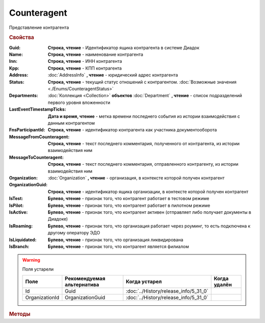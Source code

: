 Counteragent
============

Представление контрагента


.. rubric:: Свойства

:Guid:
    **Строка, чтение** - Идентификатор ящика контрагента в системе Диадок

    .. versionadded:: 5.31.0

:Name:
    **Строка, чтение** - наименование контрагента

:Inn:
    **Строка, чтение** - ИНН контрагента

:Kpp:
    **Строка, чтение** - КПП контрагента

:Address:
    :doc:`AddressInfo` **, чтение** - юридический адрес контрагента

    .. versionadded:: 3.0.8

:Status:
    **Строка, чтение** - текущий статус отношений с контрагентом. :doc:`Возможные значения <./Enums/CounteragentStatus>`

    .. versionadded:: 5.31.1

:Departments:
    :doc:`Коллекция <Collection>` **объектов** :doc:`Department` **, чтение** - список подразделений первого уровня вложенности

:LastEventTimestampTicks:
    **Дата и время, чтение** - метка времени последнего события из истории взаимодействия с данным контрагентом

:FnsParticipantId:
    **Строка, чтение** - идентификатор контрагента как участника документооборота

:MessageFromCounteragent:
    **Строка, чтение** - текст последнего комментария, полученного от контрагента, из истории взаимодействия ним

:MessageToCounteragent:
    **Строка, чтение** - текст последнего комментария, отправленного контрагенту, из истории взаимодействия ним

:Organization:
    :doc:`Organization` **, чтение** - организация, в контексте которой получен контрагент

:OrganizationGuid:
    **Строка, чтение** - идентификатор ящика организации, в контексте которой получен контрагент

    .. versionadded:: 5.31.0

:IsTest:
    **Булево, чтение** - признак того, что контрагент работает в тестовом режиме

:IsPilot:
    **Булево, чтение** - признак того, что контрагент работает в пилотном режиме

:IsActive:
    **Булево, чтение** - признак того, что контрагент активен (отправляет либо получает документы в Диадоке)

:IsRoaming:
    **Булево, чтение** - признак того, что организация работает через роуминг, то есть подключена к другому оператору ЭДО

    .. versionadded:: 5.4.0

:IsLiquidated:
    **Булево, чтение** - признак того, что организация ликвидирована

:IsBranch:
    **Булево, чтение** - признак того, что контрагент является филиалом


.. warning:: Поля устарели

    .. csv-table::
        :header: "Поле", "Рекомендуемая альтернатива", "Когда устарел", "Когда удалён"

        Id,             Guid,             :doc:`../History/release_info/5_31_0`,
        OrganizationId, OrganizationGuid, :doc:`../History/release_info/5_31_0`,

.. rubric:: Методы

.. tabs::

    .. tab:: Все актуальные

        * :meth:`AcquireCounteragent() <Counteragent.AcquireCounteragent>`
        * :meth:`BreakWithCounteragent() <Counteragent.BreakWithCounteragent>`
        * :meth:`GetCertificates() <Counteragent.GetCertificates>`

    .. tab:: Устаревшие

        .. csv-table::
            :header: "Метод", "Рекомендуемая альтернатива", "Когда устарел", "Когда удалён",

            :meth:`GetStatus() <Counteragent.GetStatus>`, поле **Status**, :doc:`../History/release_info/5_31_1`,


        .. method:: Counteragent.GetStatus()

            Возвращает строковое представление текущего статуса отношений с контрагентом. :doc:`Возможные значения <./Enums/CounteragentStatus>`

            .. deprecated:: 5.31.1
              Используйте свойство **Status**


.. method:: Counteragent.AcquireCounteragent([Comment])

    :Comment: ``строка`` Комментарий к приглашению

    Отправляет контрагенту "приглашение" на обмен документами


.. method:: Counteragent.BreakWithCounteragent([Comment])

    :Comment: ``строка`` Комментарий к разрыву дружбы

    Разрывает действующее "приглашение" об обмене документами


.. method:: Counteragent.GetCertificates()

    Возвращает :doc:`коллекцию <Collection>` :doc:`сертификатов <PersonalCertificate>` контрагента. Доступно для организаций с возможностью отправки зашифрованных документов

    .. versionadded:: 5.0.0


.. seealso:: :doc:`../HowTo/HowTo_trust_counteragent`